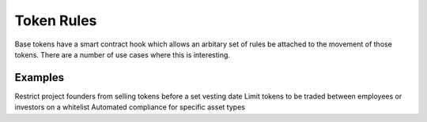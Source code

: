 
===========
Token Rules
===========

Base tokens have a smart contract hook which allows an arbitary set of rules be attached to the movement of those tokens.
There are a number of use cases where this is interesting. 

Examples
========

Restrict project founders from selling tokens before a set vesting date
Limit tokens to be traded between employees or investors on a whitelist
Automated compliance for specific asset types

